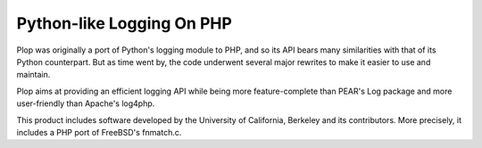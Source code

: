 Python-like Logging On PHP
==========================

Plop was originally a port of Python's logging module to PHP,
and so its API bears many similarities with that of its Python
counterpart. But as time went by, the code underwent several
major rewrites to make it easier to use and maintain.

Plop aims at providing an efficient logging API while being
more feature-complete than PEAR's Log package and
more user-friendly than Apache's log4php.

This product includes software developed by the University of
California, Berkeley and its contributors.
More precisely, it includes a PHP port of FreeBSD's fnmatch.c.

